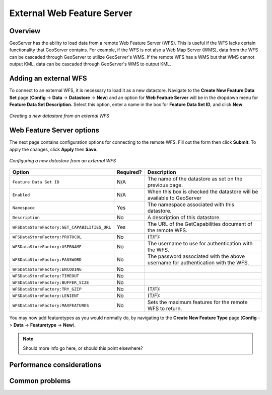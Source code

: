 .. _wfs_data:

External Web Feature Server
===========================

Overview
--------

GeoServer has the ability to load data from a remote Web Feature Server (WFS).  This is useful if the WFS lacks certain functionality that GeoServer contains.  For example, if the WFS is not also a Web Map Server (WMS), data from the WFS can be cascaded through GeoServer to utilize GeoServer's WMS.  If the remote WFS has a WMS but that WMS cannot output KML, data can be cascaded through GeoServer's WMS to output KML.

Adding an external WFS
----------------------

To connect to an external WFS, it is necessary to load it as a new datastore.
Navigate to the **Create New Feature Data Set** page 
(**Config** -> **Data** -> **Datastore** -> **New**) and an option for 
**Web Feature Server** will be in the dropdown menu for **Feature Data Set 
Description.** Select this option, enter a name in the box for **Feature 
Data Set ID**, and click **New**.

.. figure:: pix/wfscreate.png
   :align: center

   *Creating a new datastore from an external WFS*
   
Web Feature Server options
--------------------------

The next page contains configuration options for connecting to the remote WFS.  Fill out the form then click **Submit**.  To apply the changes, click **Apply** then **Save**.

.. figure:: pix/wfsconfigure.png
   :align: center

   *Configuring a new datastore from an external WFS*

.. list-table::
   :widths: 20 10 80

   * - **Option**
     - **Required?**
     - **Description**
   * - ``Feature Data Set ID``
     - N/A
     - The name of the datastore as set on the previous page.
   * - ``Enabled``
     - N/A
     - When this box is checked the datastore will be available to GeoServer
   * - ``Namespace``
     - Yes
     - The namespace associated with this datastore.
   * - ``Description``
     - No
     - A description of this datastore.
   * - ``WFSDataStoreFactory:GET_CAPABILITIES_URL``
     - Yes
     - The URL of the GetCapabilities document of the remote WFS.
   * - ``WFSDataStoreFactory:PROTOCOL``
     - No
     - (T/F):
   * - ``WFSDataStoreFactory:USERNAME``
     - No
     - The username to use for authentication with the WFS.
   * - ``WFSDataStoreFactory:PASSWORD``
     - No
     - The password associated with the above username for authentication with the WFS.
   * - ``WFSDataStoreFactory:ENCODING``
     - No
     - 
   * - ``WFSDataStoreFactory:TIMEOUT``
     - No
     - 
   * - ``WFSDataStoreFactory:BUFFER_SIZE``
     - No
     - 
   * - ``WFSDataStoreFactory:TRY_GZIP``
     - No
     - (T/F):
   * - ``WFSDataStoreFactory:LENIENT``
     - No
     - (T/F):  
   * - ``WFSDataStoreFactory:MAXFEATURES``
     - No
     - Sets the maximum features for the remote WFS to return.  
	 
You may now add featuretypes as you would normally do, by navigating to 
the **Create New Feature Type** page (**Config** -> **Data** -> 
**Featuretype** -> **New**).

.. note:: Should more info go here, or should this point elsewhere?

	 
	 
Performance considerations
--------------------------

Common problems
---------------